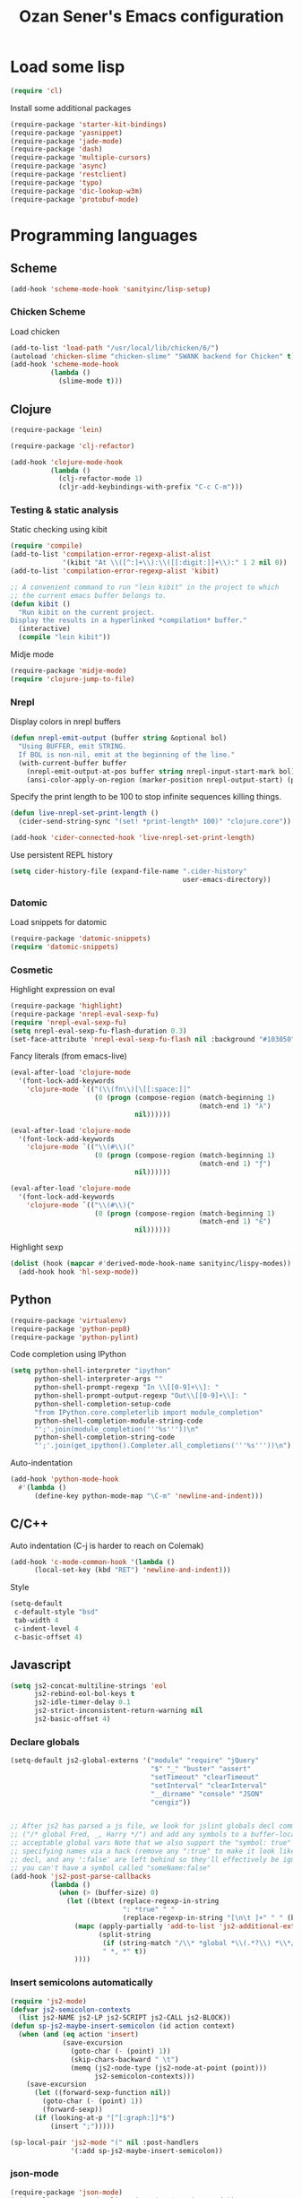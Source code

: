 #+TITLE: Ozan Sener's Emacs configuration
#+OPTIONS: num:nil ^:nil
* Load some lisp
#+BEGIN_SRC emacs-lisp
  (require 'cl)
#+END_SRC

Install some additional packages
#+BEGIN_SRC emacs-lisp
  (require-package 'starter-kit-bindings)
  (require-package 'yasnippet)
  (require-package 'jade-mode)
  (require-package 'dash)
  (require-package 'multiple-cursors)
  (require-package 'async)
  (require-package 'restclient)
  (require-package 'typo)
  (require-package 'dic-lookup-w3m)
  (require-package 'protobuf-mode)
#+END_SRC

* Programming languages
** Scheme
#+BEGIN_SRC emacs-lisp
  (add-hook 'scheme-mode-hook 'sanityinc/lisp-setup)
#+END_SRC
*** Chicken Scheme
Load chicken
#+BEGIN_SRC emacs-lisp
  (add-to-list 'load-path "/usr/local/lib/chicken/6/")
  (autoload 'chicken-slime "chicken-slime" "SWANK backend for Chicken" t)
  (add-hook 'scheme-mode-hook
            (lambda ()
              (slime-mode t)))
#+END_SRC

** Clojure
#+BEGIN_SRC emacs-lisp
  (require-package 'lein)
#+END_SRC

#+BEGIN_SRC emacs-lisp
  (require-package 'clj-refactor)

  (add-hook 'clojure-mode-hook
            (lambda ()
              (clj-refactor-mode 1)
              (cljr-add-keybindings-with-prefix "C-c C-m")))
#+END_SRC
*** Testing & static analysis
Static checking using kibit
#+BEGIN_SRC emacs-lisp
  (require 'compile)
  (add-to-list 'compilation-error-regexp-alist-alist
               '(kibit "At \\([^:]+\\):\\([[:digit:]]+\\):" 1 2 nil 0))
  (add-to-list 'compilation-error-regexp-alist 'kibit)

  ;; A convenient command to run "lein kibit" in the project to which
  ;; the current emacs buffer belongs to.
  (defun kibit ()
    "Run kibit on the current project.
  Display the results in a hyperlinked *compilation* buffer."
    (interactive)
    (compile "lein kibit"))
#+END_SRC

 Midje mode
#+BEGIN_SRC emacs-lisp
  (require-package 'midje-mode)
  (require 'clojure-jump-to-file)
#+END_SRC

*** Nrepl
Display colors in nrepl buffers
#+BEGIN_SRC emacs-lisp
  (defun nrepl-emit-output (buffer string &optional bol)
    "Using BUFFER, emit STRING.
    If BOL is non-nil, emit at the beginning of the line."
    (with-current-buffer buffer
      (nrepl-emit-output-at-pos buffer string nrepl-input-start-mark bol)
      (ansi-color-apply-on-region (marker-position nrepl-output-start) (point-max))))
#+END_SRC

Specify the print length to be 100 to stop infinite sequences killing things.
#+BEGIN_SRC emacs-lisp
  (defun live-nrepl-set-print-length ()
    (cider-send-string-sync "(set! *print-length* 100)" "clojure.core"))

  (add-hook 'cider-connected-hook 'live-nrepl-set-print-length)
#+END_SRC

Use persistent REPL history
#+BEGIN_SRC emacs-lisp
  (setq cider-history-file (expand-file-name ".cider-history"
                                             user-emacs-directory))
#+END_SRC

*** Datomic
Load snippets for datomic
#+BEGIN_SRC emacs-lisp
  (require-package 'datomic-snippets)
  (require 'datomic-snippets)
#+END_SRC

*** Cosmetic
Highlight expression on eval
#+BEGIN_SRC emacs-lisp
  (require-package 'highlight)
  (require-package 'nrepl-eval-sexp-fu)
  (require 'nrepl-eval-sexp-fu)
  (setq nrepl-eval-sexp-fu-flash-duration 0.3)
  (set-face-attribute 'nrepl-eval-sexp-fu-flash nil :background "#103050")
#+END_SRC

Fancy literals (from emacs-live)
#+BEGIN_SRC emacs-lisp
(eval-after-load 'clojure-mode
  '(font-lock-add-keywords
    'clojure-mode `(("(\\(fn\\)[\[[:space:]]"
                     (0 (progn (compose-region (match-beginning 1)
                                               (match-end 1) "λ")
                               nil))))))

(eval-after-load 'clojure-mode
  '(font-lock-add-keywords
    'clojure-mode `(("\\(#\\)("
                     (0 (progn (compose-region (match-beginning 1)
                                               (match-end 1) "ƒ")
                               nil))))))

(eval-after-load 'clojure-mode
  '(font-lock-add-keywords
    'clojure-mode `(("\\(#\\){"
                     (0 (progn (compose-region (match-beginning 1)
                                               (match-end 1) "∈")
                               nil))))))
#+END_SRC

Highlight sexp
#+BEGIN_SRC emacs-lisp
  (dolist (hook (mapcar #'derived-mode-hook-name sanityinc/lispy-modes))
    (add-hook hook 'hl-sexp-mode))
#+END_SRC

** Python
#+BEGIN_SRC emacs-lisp
  (require-package 'virtualenv)
  (require-package 'python-pep8)
  (require-package 'python-pylint)
#+END_SRC

Code completion using IPython
#+BEGIN_SRC emacs-lisp
  (setq python-shell-interpreter "ipython"
        python-shell-interpreter-args ""
        python-shell-prompt-regexp "In \\[[0-9]+\\]: "
        python-shell-prompt-output-regexp "Out\\[[0-9]+\\]: "
        python-shell-completion-setup-code
        "from IPython.core.completerlib import module_completion"
        python-shell-completion-module-string-code
        "';'.join(module_completion('''%s'''))\n"
        python-shell-completion-string-code
        "';'.join(get_ipython().Completer.all_completions('''%s'''))\n")
#+END_SRC

Auto-indentation
#+BEGIN_SRC emacs-lisp
  (add-hook 'python-mode-hook
    #'(lambda ()
        (define-key python-mode-map "\C-m" 'newline-and-indent)))
#+END_SRC

** C/C++
Auto indentation (C-j is harder to reach on Colemak)
#+BEGIN_SRC emacs-lisp
  (add-hook 'c-mode-common-hook '(lambda ()
        (local-set-key (kbd "RET") 'newline-and-indent)))
#+END_SRC

Style
#+BEGIN_SRC emacs-lisp
  (setq-default
   c-default-style "bsd"
   tab-width 4
   c-indent-level 4
   c-basic-offset 4)
#+END_SRC
** Javascript
#+BEGIN_SRC emacs-lisp
  (setq js2-concat-multiline-strings 'eol
        js2-rebind-eol-bol-keys t
        js2-idle-timer-delay 0.1
        js2-strict-inconsistent-return-warning nil
        js2-basic-offset 4)
#+END_SRC

*** Declare globals
#+BEGIN_SRC emacs-lisp
  (setq-default js2-global-externs '("module" "require" "jQuery"
                                     "$" "_" "buster" "assert"
                                     "setTimeout" "clearTimeout"
                                     "setInterval" "clearInterval"
                                     "__dirname" "console" "JSON"
                                     "cengiz"))


  ;; After js2 has parsed a js file, we look for jslint globals decl comment
  ;; ("/* global Fred, _, Harry */") and add any symbols to a buffer-local var of
  ;; acceptable global vars Note that we also support the "symbol: true" way of
  ;; specifying names via a hack (remove any ":true" to make it look like a plain
  ;; decl, and any ':false' are left behind so they'll effectively be ignored as
  ;; you can't have a symbol called "someName:false"
  (add-hook 'js2-post-parse-callbacks
            (lambda ()
              (when (> (buffer-size) 0)
                (let ((btext (replace-regexp-in-string
                              ": *true" " "
                              (replace-regexp-in-string "[\n\t ]+" " " (buffer-substring-no-properties 1 (buffer-size)) t t))))
                  (mapc (apply-partially 'add-to-list 'js2-additional-externs)
                        (split-string
                         (if (string-match "/\\* *global *\\(.*?\\) *\\*/" btext) (match-string-no-properties 1 btext) "")
                         " *, *" t))
                  ))))
#+END_SRC
*** Insert semicolons automatically
#+BEGIN_SRC emacs-lisp
  (require 'js2-mode)
  (defvar js2-semicolon-contexts
    (list js2-NAME js2-LP js2-SCRIPT js2-CALL js2-BLOCK))
  (defun sp-js2-maybe-insert-semicolon (id action context)
    (when (and (eq action 'insert)
               (save-excursion
                 (goto-char (- (point) 1))
                 (skip-chars-backward " \t")
                 (memq (js2-node-type (js2-node-at-point (point)))
                       js2-semicolon-contexts)))
      (save-excursion
        (let ((forward-sexp-function nil))
          (goto-char (- (point) 1))
          (forward-sexp))
        (if (looking-at-p "[^[:graph:]]*$")
            (insert ";")))))

  (sp-local-pair 'js2-mode "(" nil :post-handlers
                 '(:add sp-js2-maybe-insert-semicolon))
#+END_SRC

*** json-mode
#+BEGIN_SRC emacs-lisp
  (require-package 'json-mode)
  (add-to-list 'auto-mode-alist '("\\.json$" . json-mode))
#+END_SRC
*** Use lambda for anonymous functions
#+BEGIN_SRC emacs-lisp
  (font-lock-add-keywords
   'js2-mode `(("\\(function\\) *\\*?("
                (0 (progn (compose-region (match-beginning 1)
                                          (match-end 1) "\u0192")
                          nil)))))
#+END_SRC
*** Use right arrow for return in one-line functions
#+BEGIN_SRC emacs-lisp
  (font-lock-add-keywords
   'js2-mode `(("function *([^)]*) *{ *\\(return\\) "
                (0 (progn (compose-region (match-beginning 1)
                                          (match-end 1) "\u2190")
                          nil)))))
#+END_SRC
*** Refactoring
#+BEGIN_SRC emacs-lisp
  (require-package 'js2-refactor)
  (require 'js2-refactor)

  (defadvice js2r-inline-var (after reindent-buffer activate)
    (cleanup-buffer))

  (js2r-add-keybindings-with-prefix "C-c C-m")
  (define-key js2-mode-map (kbd "M-SPC") 'js2r--ensure-just-one-space)
#+END_SRC
*** Code completion and analysis using Tern
#+BEGIN_SRC emacs-lisp
  (require-package 'tern)
  (require-package 'tern-auto-complete)
  (require 'tern)

  (add-hook 'js2-mode-hook (lambda () (tern-mode t)))

  (eval-after-load 'tern
    '(progn
       (require 'tern-auto-complete)
       (tern-ac-setup)))
#+END_SRC

*** Use HTML mode to edit tags processed by JSX
#+BEGIN_SRC emacs-lisp
  (require-package 'multi-web-mode)
  (setq mweb-default-major-mode 'js2-mode)
  (setq mweb-filename-extensions '("js" "jsx"))
  (setq mweb-tags '((html-mode "([[:space:]\n]*<"
                               ">[[:space:]\n]*)")))
  (multi-web-global-mode 1)
  (diminish 'multi-web-mode)
  (setq sgml-basic-offset 2)
#+END_SRC

*** DWIM new line indentation

#+BEGIN_SRC emacs-lisp
  (defun osener/newline-and-indent ()
    "Open a new brace or bracket expression, with relevant newlines and indent. "
    (interactive)
    (if (or (and (looking-back "(") (looking-at ")"))
            (and (looking-back "{") (looking-at "}")))
        (progn
          (newline-and-indent)
          (newline-and-indent)
          (forward-line -1)
          (indent-according-to-mode))
      (newline-and-indent)))

  (define-key js2-mode-map (kbd "RET") 'osener/newline-and-indent)
#+END_SRC

** Scala
#+BEGIN_SRC emacs-lisp
  (require-package 'scala-mode2)

  (let ((default-directory "~/vcs/ensime"))
    (when (file-exists-p default-directory)
      (add-to-list 'load-path (expand-file-name "elisp/"))
      (require 'ensime)))
#+END_SRC
* Webdev
** Stylus
#+BEGIN_SRC emacs-lisp
  (require-package 'stylus-mode)
  (after-load 'auto-complete
    (add-hook 'stylus-mode-hook
              (lambda ()
                (ac-css-mode-setup)
                (rainbow-mode t))))
#+END_SRC
* Eshell
Great intro post for eshell, also the source of some of these settings:
http://www.masteringemacs.org/articles/2010/12/13/complete-guide-mastering-eshell/

** Change some defaults
#+BEGIN_SRC emacs-lisp
  (eval-after-load 'esh-opt
    '(progn
       (require 'em-prompt)
       (setq eshell-cmpl-ignore-case t)
       (setq eshell-prefer-lisp-functions t)
       (setq eshell-where-to-jump 'begin)
       (setq eshell-review-quick-commands nil)
       (setq eshell-smart-space-goes-to-end t)
       (setq eshell-directory-name
             (expand-file-name "./" (expand-file-name "eshell" user-emacs-directory)))))
#+END_SRC

** Convenience function for usage in a terminal emulator
This allows you to use eshell in a similar fashion to standard Unix
shells in a terminal emulator.

Call Emacs like this for an one-off eshell buffer:
emacsclient -a '' -t -e "(server-eshell)"
#+BEGIN_SRC emacs-lisp
  (defun server-eshell ()
    "Command to be called by emacs-client to start a new shell.

  A new eshell will be created. When the frame is closed, the buffer is
  deleted or the shell exits, then hooks will take care that the other
  actions happen. For example, when the frame is closed, then the buffer
  will be deleted and the client disconnected.

  Also creates a local binding of 'C-x #' to kill the buffer."
    (lexical-let ((buf (eshell t))
                  (client (first server-clients))
                  (frame (selected-frame)))
      (labels ((close (&optional arg)
                      (when (not (boundp 'cve/recurse))
                        (let ((cve/recurse t))
                          (delete-frame frame)
                          (kill-buffer buf)
                          (server-delete-client client)))))
        (add-hook 'eshell-exit-hook #'close t t)
        (add-hook 'delete-frame-functions #'close t t))
      (local-set-key (kbd "C-x #") (lambda () (interactive) (kill-buffer buf)))
      (delete-other-windows)
      nil))
#+END_SRC

** Quake-like eshell window
#+BEGIN_SRC emacs-lisp
  (require-package 'shell-pop)

  (setq shell-pop-window-position "bottom"
        shell-pop-window-height 50
        shell-pop-shell-type '("eshell" "*eshell*" (lambda () (eshell))))

  (global-set-key (kbd "<f8>") 'shell-pop)

#+END_SRC

** Easy way to open eshell in the directory of current buffer
[[https://github.com/technomancy/emacs-starter-kit/commit/c0e568d3c9940c9dd5241e4b49467723590fc2c2][From here]]
#+BEGIN_SRC emacs-lisp
(defun eshell-in-dir (&optional prompt)
  "Change the directory of an existing eshell to the directory of the file in
the current buffer or launch a new eshell if one isn't running. If the
current buffer does not have a file (e.g., a *scratch* buffer) launch or raise
eshell, as appropriate. Given a prefix arg, prompt for the destination
directory."
  (interactive "P")
  (let* ((original-buffer (current-buffer))
         (name (buffer-file-name))
         (dir (cond (prompt (read-directory-name "Directory: " nil nil t))
                    (name (file-name-directory name))
                    (t nil)))
         (buffers (delq nil (mapcar (lambda (buf)
                                      (with-current-buffer buf
                                        (when (eq 'eshell-mode major-mode)
                                          (buffer-name))))
                                    (buffer-list))))
         (buffer (cond ((eq 1 (length buffers)) (first buffers))
                       ((< 1 (length buffers)) (ido-completing-read
                                                "Eshell buffer: " buffers nil t
                                                nil nil (first buffers)))
                       (t (eshell)))))
    (with-current-buffer buffer
      (when dir
        (eshell/cd (list dir))
        (eshell-send-input))
      (end-of-buffer)
      (switch-to-buffer original-buffer)
      (shell-pop-up))))
#+END_SRC

** Clickable ls output
[[http://www.emacswiki.org/emacs/EshellEnhancedLS][From EmacsWiki]]
#+BEGIN_SRC emacs-lisp
  (eval-after-load "em-ls"
    '(progn
       (defun ted-eshell-ls-find-file-at-point (point)
         "RET on Eshell's `ls' output to open files."
         (interactive "d")
         (find-file
          (replace-regexp-in-string
           "[ \t\n]*$" ""
           (replace-regexp-in-string
            "^[ \t\n]*" ""
            (buffer-substring-no-properties
             (previous-single-property-change point 'help-echo)
             (next-single-property-change point 'help-echo))))))

       (defun pat-eshell-ls-find-file-at-mouse-click (event)
         "Middle click on Eshell's `ls' output to open files.
   From Patrick Anderson via the wiki."
         (interactive "e")
         (ted-eshell-ls-find-file-at-point (posn-point (event-end event))))

       (let ((map (make-sparse-keymap)))
         (define-key map (kbd "RET")      'ted-eshell-ls-find-file-at-point)
         (define-key map (kbd "<return>") 'ted-eshell-ls-find-file-at-point)
         (define-key map (kbd "<mouse-2>") 'pat-eshell-ls-find-file-at-mouse-click)
         (defvar ted-eshell-ls-keymap map))

       (defadvice eshell-ls-decorated-name (after ted-electrify-ls activate)
         "Eshell's `ls' now lets you click or RET on file names to open them."
         (add-text-properties 0 (length ad-return-value)
                              (list 'help-echo "RET, mouse-2: visit this file"
                                    'mouse-face 'highlight
                                    'keymap ted-eshell-ls-keymap)
                              ad-return-value)
         ad-return-value)))
#+END_SRC

** Colorize prompt on nonzero exit codes
#+BEGIN_SRC emacs-lisp
  (defface esk-eshell-error-prompt-face
    '((((class color) (background dark)) (:foreground "red" :bold t))
      (((class color) (background light)) (:foreground "red" :bold t)))
    "Face for nonzero prompt results"
    :group 'eshell-prompt)

  (add-hook 'eshell-after-prompt-hook
            (defun esk-eshell-exit-code-prompt-face ()
              (when (and eshell-last-command-status
                         (not (zerop eshell-last-command-status)))
                (let ((inhibit-read-only t))
                  (add-text-properties
                   (save-excursion (beginning-of-line) (point)) (point-max)
                   '(face esk-eshell-error-prompt-face))))))
#+END_SRC

** Misc commands
#+BEGIN_SRC emacs-lisp
  (defun eshell/cds ()
    "Change directory to the project's root."
    (eshell/cd (locate-dominating-file default-directory "src")))

  (defun eshell/cdl ()
    "Change directory to the project's root."
    (eshell/cd (locate-dominating-file default-directory "lib")))

  (defun eshell/cdg ()
    "Change directory to the project's root."
    (eshell/cd (locate-dominating-file default-directory ".git")))
#+END_SRC

* Term
Don't keep buffers with finished processes around
#+BEGIN_SRC emacs-lisp
  (defadvice term-sentinel (around my-advice-term-sentinel (proc msg))
    (if (memq (process-status proc) '(signal exit))
        (let ((buffer (process-buffer proc)))
          ad-do-it
          (kill-buffer buffer))
      ad-do-it))
  (ad-activate 'term-sentinel)
#+END_SRC

Yank into terminal with C-y
#+BEGIN_SRC emacs-lisp
  (add-hook 'term-mode-hook
            (lambda () (define-key term-raw-map (kbd "C-y") 'term-paste)))
#+END_SRC

Increase max buffer size
#+BEGIN_SRC emacs-lisp
  (add-hook 'term-mode-hook
            (lambda ()
              (setq term-buffer-maximum-size 10000)))
#+END_SRC

Multi-term
#+BEGIN_SRC emacs-lisp
  (require-package 'multi-term)

  (setq multi-term-program "/usr/local/bin/fish")

  (add-hook 'term-mode-hook
            (lambda ()
              (setq term-bind-key-alist
                    (append term-bind-key-alist
                            '(("M-[" . multi-term-prev)
                              ("M-]" . multi-term-next)
                              ("M-d" . term-send-forward-kill-word)
                              ("M-DEL" . term-send-forward-kill-word)
                              ("C-DEL" . term-send-forward-kill-word)
                              ("M-<backspace>" . term-send-backward-kill-word)
                              ("C-<backspace>" . term-send-backward-kill-word)
                              ("M-<right>" . term-send-forward-word)
                              ("C-<right>" . term-send-forward-word)
                              ("M-<left>" . term-send-backward-word)
                              ("C-<left>" . term-send-backward-word))))))
#+END_SRC

* Dired
Toggleable verbosity
#+BEGIN_SRC emacs-lisp
  (require-package 'dired-details)
  (require-package 'dired-details+)

  (require 'dired-details+)
  (setq-default dired-details-hidden-string "--- ")
#+END_SRC

Custom ls invocation
#+BEGIN_SRC emacs-lisp
  (setq dired-listing-switches
        "-aGhlvF --group-directories-first --time-style=long-iso")
#+END_SRC

Try guessing dired targets
#+BEGIN_SRC emacs-lisp
  (setq dired-dwim-target t)
#+END_SRC

Don't ask before doing recursive copies
#+BEGIN_SRC emacs-lisp
  (setq dired-recursive-copies 'always)
#+END_SRC

Display changed files
#+BEGIN_SRC emacs-lisp
  (add-hook 'dired-mode-hook 'diff-hl-dired-mode)
#+END_SRC

* Navigation
Goto line with feedback
#+BEGIN_SRC emacs-lisp
  (global-set-key [remap goto-line] 'goto-line-with-feedback)

  (defun goto-line-with-feedback ()
    "Show line numbers temporarily, while prompting for the line number input"
    (interactive)
    (if (and (boundp 'linum-mode)
             linum-mode)
        (call-interactively 'goto-line)
      (unwind-protect
          (progn
            (linum-mode 1)
            (call-interactively 'goto-line))
        (linum-mode -1))))
#+END_SRC

Project explorer
#+BEGIN_SRC emacs-lisp
  (require-package 'project-explorer)
  (autoload 'project-explorer-open "project-explorer"
    "Show or create the project explorer for the current project." t)
  (autoload 'project-explorer-helm "project-explorer"
    "Browse the project using helm." t)
  (setq pe/omit-regex "^\\.\\|^#\\|~$\\|^node_modules$")

  (global-set-key (kbd "s-t") 'project-explorer-helm)
#+END_SRC

* Window management
Popwin
#+BEGIN_SRC emacs-lisp
  (require-package 'popwin)

  (require 'popwin)
  (setq display-buffer-function 'popwin:display-buffer)

  (setq popwin:special-display-config
        '(("*Help*" :height 30 :stick t)
          ("*Completions*" :noselect t)
          ("*compilation*" :noselect t)
          ("*Messages*" :height 30)
          ("*Directory*" :noselect t)
          ("*Packages*" :height 30)
          ("\\*Slime Description.*" :noselect t :regexp t :height 30)
          ("*magit-commit*" :noselect t :height 40 :width 80)
          ("*magit-diff*" :noselect t :height 40 :width 80)
          ("*magit-edit-log*" :noselect t :height 15 :width 80)
          ("\\*Slime Inspector.*" :regexp t :height 30)
          ("*Ido Completions*" :noselect t :height 30)
          ("\\*ansi-term\\*.*" :regexp t :height 30)
          ("*shell*" :height 30)
          ("*gists*" :height 30)
          ("*sldb.*":regexp t :height 30)
          ("*nrepl-error*" :noselect t)))
#+END_SRC
Rotate windows
#+BEGIN_SRC emacs-lisp
  (defun rotate-windows ()
    "Rotate your windows"
    (interactive)
    (cond ((not (> (count-windows)1))
           (message "You can't rotate a single window!"))
          (t
           (setq i 1)
           (setq numWindows (count-windows))
           (while  (< i numWindows)
             (let* (
                    (w1 (elt (window-list) i))
                    (w2 (elt (window-list) (+ (% i numWindows) 1)))

                    (b1 (window-buffer w1))
                    (b2 (window-buffer w2))

                    (s1 (window-start w1))
                    (s2 (window-start w2))
                    )
               (set-window-buffer w1  b2)
               (set-window-buffer w2 b1)
               (set-window-start w1 s2)
               (set-window-start w2 s1)
               (setq i (1+ i)))))))
#+END_SRC

Toggle window split
#+BEGIN_SRC emacs-lisp
  (defun toggle-window-split ()
    (interactive)
    (if (= (count-windows) 2)
        (let* ((this-win-buffer (window-buffer))
               (next-win-buffer (window-buffer (next-window)))
               (this-win-edges (window-edges (selected-window)))
               (next-win-edges (window-edges (next-window)))
               (this-win-2nd (not (and (<= (car this-win-edges)
                                           (car next-win-edges))
                                       (<= (cadr this-win-edges)
                                           (cadr next-win-edges)))))
               (splitter
                (if (= (car this-win-edges)
                       (car (window-edges (next-window))))
                    'split-window-horizontally
                  'split-window-vertically)))
          (delete-other-windows)
          (let ((first-win (selected-window)))
            (funcall splitter)
            (if this-win-2nd (other-window 1))
            (set-window-buffer (selected-window) this-win-buffer)
            (set-window-buffer (next-window) next-win-buffer)
            (select-window first-win)
            (if this-win-2nd (other-window 1))))))
#+END_SRC

Easy window navigation using M-1..M-0
#+BEGIN_SRC emacs-lisp
  (require-package 'window-numbering)
  (window-numbering-mode t)
#+END_SRC

Keybindings
#+BEGIN_SRC emacs-lisp
  (global-set-key (kbd "C-x -") 'rotate-windows)
  (global-set-key (kbd "C-x C--") 'toggle-window-split)
  (global-unset-key (kbd "C-x C-+")) ;; don't zoom like this
#+END_SRC

#+BEGIN_SRC emacs-lisp
  (defun toggle-fullscreen ()
    "Toggle full screen"
    (interactive)
    (set-frame-parameter
     nil 'fullscreen
     (when (not (frame-parameter nil 'fullscreen)) 'fullboth)))

  (global-set-key (kbd "<f11>") 'toggle-fullscreen)
#+END_SRC

* Chat
** ERC
Unique nick colorization
#+BEGIN_SRC emacs-lisp
  (require-package 'erc-hl-nicks)
#+END_SRC

Disable trailing whitespace in ERC buffers
#+BEGIN_SRC emacs-lisp
  (add-hook 'erc-mode-hook (lambda ()
                                (setq show-trailing-whitespace nil)))
#+END_SRC

* Helm
#+BEGIN_SRC emacs-lisp
  (require-package 'helm)
  (require-package 'helm-swoop)

  (require 'helm-config)
#+END_SRC

Keybindings
#+BEGIN_SRC emacs-lisp
  (global-set-key (kbd "<f1>") 'helm-mini)
  (global-set-key (kbd "M-i") 'helm-swoop)
  (global-set-key (kbd "M-I") 'helm-swoop-back-to-last-point)
  (define-key org-mode-map (kbd "C-x TAB") 'helm-org-headlines)
#+END_SRC

* Git
Toggle whitespace in magit-status buffers
#+BEGIN_SRC emacs-lisp
  (require 'magit)

  (defun magit-toggle-whitespace ()
    (interactive)
    (if (member "-w" magit-diff-options)
        (magit-dont-ignore-whitespace)
      (magit-ignore-whitespace)))

  (defun magit-ignore-whitespace ()
    (interactive)
    (add-to-list 'magit-diff-options "-w")
    (magit-refresh))

  (defun magit-dont-ignore-whitespace ()
    (interactive)
    (setq magit-diff-options (remove "-w" magit-diff-options))
    (magit-refresh))

  (define-key magit-status-mode-map (kbd "W") 'magit-toggle-whitespace)
#+END_SRC

Add keybinding for toggling --no-merges in log view
#+BEGIN_SRC emacs-lisp
  (eval-after-load 'magit-key-mode
    '(magit-key-mode-insert-switch 'logging "-l" "No merges" "--no-merges"))
#+END_SRC

Diff-hl mode
#+BEGIN_SRC emacs-lisp
  (require-package 'diff-hl)
  (global-diff-hl-mode t)
#+END_SRC

Style-checking for git commit messages
#+BEGIN_SRC emacs-lisp
  (require-package 'git-commit-mode)
#+END_SRC

Misc
#+BEGIN_SRC emacs-lisp
  (setq magit-diff-refine-hunk 'all)
#+END_SRC

* OSX related tweaks
Input related tweaks
#+BEGIN_SRC emacs-lisp
  (when *is-a-mac*
    (setq mac-command-modifier 'super)
    (setq mac-option-modifier 'meta)
    (setq mouse-wheel-scroll-amount '(0.001)))
#+END_SRC

* Cosmetic changes
Set default font
#+BEGIN_SRC emacs-lisp
  (if *is-a-mac*
      (add-to-list 'default-frame-alist
                   '(font . "Akkurat-Mono-13"))
    (add-to-list 'default-frame-alist
                 '(font . "Akkurat-Mono-11")))
#+END_SRC

Set Unicode font
#+BEGIN_SRC emacs-lisp
  (set-fontset-font "fontset-default" 'unicode (if *is-a-mac* "Menlo" "Symbola"))
#+END_SRC

Disable bold faces
#+BEGIN_SRC emacs-lisp
  (mapc
   (lambda (face)
     (set-face-attribute face nil :weight 'normal :underline nil))
   (face-list))
#+END_SRC

Use proportional fonts in mode-line
#+BEGIN_SRC emacs-lisp
  (run-at-time "1 sec" nil
               (lambda ()
                 (set-face-attribute 'mode-line nil
                                     :family (if *is-a-mac* "Muli" "Muli-Regular"))))
#+END_SRC

Use UTF-8 bullets on org-mode buffers
#+BEGIN_SRC emacs-lisp
  (require-package 'org-bullets)
  (add-hook 'org-mode-hook (lambda () (org-bullets-mode 1)))
#+END_SRC

Fontify code blocks in org-mode buffers
#+BEGIN_SRC emacs-lisp
  (setq org-src-fontify-natively t)
#+END_SRC

Turn on `org-indent-mode' on startup
#+BEGIN_SRC emacs-lisp
  (setq org-startup-indented t)
#+END_SRC

Parse ansi color escape codes in compilation-mode buffers
#+BEGIN_SRC emacs-lisp
  (require 'ansi-color)
  (defun colorize-compilation-buffer ()
    (toggle-read-only)
    (ansi-color-apply-on-region (point-min) (point-max))
    (toggle-read-only))
  (add-hook 'compilation-filter-hook 'colorize-compilation-buffer)
#+END_SRC

Use different background colors for even and odd lines in some modes.
#+BEGIN_SRC emacs-lisp
  (require-package 'stripe-buffer)

  (add-hook 'dired-mode-hook 'stripe-listify-buffer)
  (add-hook 'emms-playlist-mode-hook 'stripe-listify-buffer)
  (add-hook 'org-mode-hook 'turn-on-stripe-table-mode)
#+END_SRC

* Misc Emacs modes
M-x find-file http://en.wikipedia.org/wiki/Main_Page
#+BEGIN_SRC emacs-lisp
  (url-handler-mode t)
#+END_SRC

** Smartparens
#+BEGIN_SRC emacs-lisp
  (require-package 'smartparens)
  (setq sp-base-key-bindings 'paredit)
  (smartparens-global-strict-mode t)
  (diminish 'smartparens-mode)
  (require 'smartparens-config)
#+END_SRC

** Convenient bookmarking using bm
#+BEGIN_SRC emacs-lisp
  (require-package 'bm)

  (global-set-key (kbd "<M-f2>") 'bm-toggle)
  (global-set-key (kbd "<f2>")   'bm-next)
  (global-set-key (kbd "<S-f2>") 'bm-previous)
  (global-set-key (kbd "<left-fringe> <mouse-1>") 'bm-toggle-mouse)
  (global-set-key (kbd "<left-fringe> <wheel-down>") 'bm-next-mouse)
  (global-set-key (kbd "<left-fringe> <wheel-up>") 'bm-previous-mouse)
#+END_SRC

** Browsers
#+BEGIN_SRC emacs-lisp
  (require-package 'w3m)
  (setq w3m-command "/usr/local/bin/w3m")
  (setq browse-url-browser-function 'browse-url-default-browser)
#+END_SRC

** Disable hl-line-mode
#+BEGIN_SRC emacs-lisp
  (remove-hook 'prog-mode-hook 'esk-turn-on-hl-line-mode)
#+END_SRC

** ag
Editable buffer
#+BEGIN_SRC emacs-lisp
  (require-package 'wgrep-ack)
  (add-hook 'ag-mode-hook 'wgrep-ack-and-a-half-setup)
  (setq wgrep-auto-save-buffer t)
  (setq wgrep-enable-key "w")
  (setq wgrep-change-readonly-file t)
#+END_SRC

** Shell
Use fish shell
#+BEGIN_SRC emacs-lisp
  (setq explicit-shell-file-name "/usr/local/bin/fish")
#+END_SRC

Get the PATH from fish
#+BEGIN_SRC emacs-lisp
  (if (and (not (getenv "TERM_PROGRAM"))
           (executable-find "/usr/local/bin/fish"))
      (let ((path (split-string
                   (shell-command-to-string
                    "/usr/local/bin/fish -c \"printf \\\"\\\$PATH\\\"\"")
                   " ")))
        (setq exec-path path)
        (setenv "PATH" (mapconcat 'identity path ":"))))
#+END_SRC

** Snippets
#+BEGIN_SRC emacs-lisp
  (yas-global-mode 1)
#+END_SRC

#+BEGIN_SRC emacs-lisp
  (diminish 'yas-minor-mode)
#+END_SRC

*** Helper functions
JavaScript [[https://github.com/magnars/.emacs.d/blob/master/defuns/snippet-helpers.el][(From here)]]
#+BEGIN_SRC emacs-lisp
  (defun js-method-p ()
    (save-excursion
      (word-search-backward "function")
      (looking-back ": ")))

  (defun js-function-declaration-p ()
    (save-excursion
      (word-search-backward "function")
      (looking-back "^\\s *")))

  (defun snippet--function-punctuation ()
    (if (js-method-p)
        (when (not (looking-at "[ \n\t\r]*}"))
          (insert ","))
      (unless (js-function-declaration-p)
        (if (looking-at "$") (insert ";")))))

  (defun snippet--function-name ()
    (if (js-function-declaration-p) "name" ""))
#+END_SRC

** Slate configuration language
#+BEGIN_SRC emacs-lisp
  (require 'slate-config-mode)
#+END_SRC

** EMMS
#+BEGIN_SRC emacs-lisp
  (require-package 'emms)

  (autoload 'emms-browser "emms-browser"
    "Launch or switch to the EMMS Browser." t)
  (autoload 'emms "emms-playlist-mode"
    "Switch to the current emms-playlist buffer." t)

  (eval-after-load "emms"
    `(progn
       (emms-devel)
       (emms-default-players)

       (if (require 'emms-info-libtag nil t)
           (add-to-list 'emms-info-functions 'emms-info-libtag
                        nil 'eq))
       (require 'emms-mark nil t)

       (require 'emms-history)
       (emms-history-load)

       ;; swap time and other track info
       (let ((new-global-mode-string nil))
         (while (and (not (memq (car global-mode-string)
                                '(emms-mode-line-string
                                  emms-playing-time-string)))
                     global-mode-string)
           (push (car global-mode-string) new-global-mode-string)
           (setq global-mode-string (cdr global-mode-string)))
         (setq global-mode-string
               (nconc (nreverse new-global-mode-string)
                      '(emms-playing-time-string
                        emms-mode-line-string))))
       (add-hook 'emms-player-started-hook 'emms-show)


       (defun my-emms-covers (dir type)
         "Choose album cover in DIR deppending on TYPE.
          Small cover should be less than 80000 bytes.
          Medium - less than 120000 bytes."
         (let* ((pics (directory-files-and-attributes
                       dir t "\\.\\(jpe?g\\|png\\|gif\\|bmp\\)$" t))
                (pic (car pics))
                (pic-size (nth 8 pic)))
           (let (temp)
             (cond
              ((eq type 'small)
               (while (setq temp (cadr pics))
                 (let ((temp-size (nth 8 temp)))
                   (if (< temp-size pic-size)
                       (setq pic temp
                             pic-size temp-size)))
                 (setq pics (cdr pics)))
               (if (<= (or pic-size 80001) 80000)
                   (car pic)))
              ((eq type 'medium)
               (if (and pic (setq temp (cadr pics)))
                   (progn
                     (setq pics (cdr pics))
                     (let ((temp-size (nth 8 temp)))
                       (let ((small temp)
                             (small-size temp-size))
                         (if (< pic-size small-size)
                             (setq small pic
                                   small-size pic-size
                                   pic temp
                                   pic-size temp-size))
                         (while (setq temp (cadr pics))
                           (setq temp-size (nth 8 temp))
                           (cond
                            ((< temp-size small-size)
                             (setq pic small
                                   pic-size small-size
                                   small temp
                                   small-size temp-size))
                            ((< temp-size pic-size)
                             (setq pic temp
                                   pic-size temp-size)))
                           (setq pics (cdr pics)))
                         (car (if (<= pic-size 120000) pic
                                small)))))
                 (car pic)))
              ((eq type 'large)
               (while (setq temp (cadr pics))
                 (let ((temp-size (nth 8 temp)))
                   (if (> temp-size pic-size)
                       (setq pic temp
                             pic-size temp-size)))
                 (setq pics (cdr pics)))
               (car pic))))))

       (setq emms-show-format "🎵 %s"
             emms-mode-line-format "%s"
             emms-playing-time-display-format "🎵 %s "
             emms-source-file-default-directory "~/Music"
             emms-browser-covers 'my-emms-covers)

       (require 'emms-player-mplayer)
       (define-emms-simple-player mplayer '(file url)
         (regexp-opt '(".ogg" ".mp3" ".wav" ".mpg" ".mpeg" ".wmv" ".wma"
                       ".mov" ".avi" ".divx" ".ogm" ".asf" ".mkv" "http://" "mms://"
                       ".rm" ".rmvb" ".mp4" ".flac" ".vob" ".m4a" ".flv" ".ogv" ".pls"))
         "mplayer" "-slave" "-quiet" "-really-quiet" "-fullscreen")

       (require 'emms-info-metaflac)
       (add-to-list 'emms-info-functions 'emms-info-metaflac nil 'eq)

       (global-set-key (kbd "C-c p") 'emms-pause)
       (global-set-key (kbd "C-c s") 'emms-stop)


       ;; track info ticker
       (defun string-shift-left (str &optional offset)
         "Shift STR content to the left OFFSET characters."
         (or offset (setq offset 1))
         (let ((str-len (length str)))
           (if (< offset str-len)
               (concat (substring-no-properties str offset)
                       (substring-no-properties str 0 offset))
             str)))

       (defun emms-tick-mode-line-description (offset)
         "Tick emms track description OFFSET characters."
         (setq emms-mode-line-string
               (string-shift-left emms-mode-line-string offset)))

       (defvar *my-emms-ticker* nil
         "Timer for current track info ticker.")

       (defun emms-track-ticker-start ()
         "Start ticking current TRACK info."
         (or *my-emms-ticker*
             (setq *my-emms-ticker*
                   (run-at-time t 2
                                'emms-tick-mode-line-description 5))))

       (defun emms-track-ticker-stop ()
         "Stop ticking current TRACK info."
         (when *my-emms-ticker*
           (cancel-timer *my-emms-ticker*)
           (setq *my-emms-ticker* nil)))


       (add-hook 'emms-player-started-hook 'emms-track-ticker-start)
       (add-hook 'emms-player-stopped-hook 'emms-track-ticker-stop)
       (add-hook 'emms-player-finished-hook 'emms-track-ticker-stop)
       (add-hook 'emms-player-paused-hook
                 (lambda () "Start/Stop track ticker."
                   (if *my-emms-ticker*
                       (emms-track-ticker-stop)
                     (emms-track-ticker-start))))))
#+END_SRC
** Browse documentation using Dash
#+BEGIN_SRC emacs-lisp
  (defun define-dash-docset (mode-hook prefix)
    (add-hook mode-hook `(lambda () (setq dash-at-point-docset ,prefix))))

  (when *is-a-mac*
    (require-package 'dash-at-point)
    (make-variable-buffer-local 'dash-at-point-docset)
    (define-dash-docset 'c-mode-hook "c")
    (define-dash-docset 'c++-mode-hook "cpp")
    (define-dash-docset 'clojure-mode-hook "clojure")
    (define-dash-docset 'js2-mode-hook "js")
    (define-dash-docset 'emacs-lisp-mode-hook "elisp")
    (define-dash-docset 'yaml-mode-hook "ansible")
    (global-set-key "\C-cd" 'dash-at-point))
#+END_SRC

** Jenkins integration
#+BEGIN_SRC emacs-lisp
  (require-package 'butler)
  (require 'butler)
#+END_SRC

** Guide-key
#+BEGIN_SRC emacs-lisp
  (require-package 'guide-key)
  (setq guide-key/guide-key-sequence '("C-x r" "C-x 4" "C-x v" "C-x 8"))
  (guide-key-mode t)
  (diminish 'guide-key-mode)
  (setq guide-key/recursive-key-sequence-flag t)
  (setq guide-key/popup-window-position 'bottom)
  (setq guide-key/idle-delay 0.0)

#+END_SRC
** Which-function
#+BEGIN_SRC emacs-lisp
  (which-function-mode 1)
#+END_SRC

** Deft
#+BEGIN_SRC emacs-lisp
  (require-package 'deft)

  (setq deft-directory "~/Dropbox/Documents"
        deft-extension "org"
        deft-text-mode 'org-mode
        deft-use-filename-as-title t)

  (global-set-key (kbd "<f9>") 'deft)
#+END_SRC

* Misc keybindings
Quick way to open a link
#+BEGIN_SRC emacs-lisp
  (global-set-key "\C-cb" 'org-open-at-point-global)
#+END_SRC

Switch to previous buffer
#+BEGIN_SRC emacs-lisp
  (global-set-key "\M-O" 'mode-line-other-buffer)
#+END_SRC

* Misc tweaks
Use system Trash
#+BEGIN_SRC emacs-lisp
  (setq delete-by-moving-to-trash t)
#+END_SRC

No bell whatsoever please
#+BEGIN_SRC emacs-lisp
  (setq visual-bell nil)
  (setq ring-bell-function 'ignore)
#+END_SRC

Disable show-trailing-whitespace in some modes
#+BEGIN_SRC emacs-lisp
  (dolist (hook '(erc-mode-hook
                  term-mode-hook
                  eshell-mode-hook
                  nrepl-mode-hook
                  inferior-python-mode-hook
                  inferior-emacs-lisp-mode
                  helm-update-hook
                  slime-repl-mode-hook
                  mu4e-main-mode-hook
                  mu4e-headers-mode-hook
                  mu4e-view-mode-hook
                  jabber-roster-mode-hook
                  jabber-chat-mode-hook
                  jabber-browse-mode-hook))
    (add-hook hook (lambda () (setq show-trailing-whitespace nil))))
#+END_SRC

Disable yasnippet in some modes
#+BEGIN_SRC emacs-lisp
  (add-hook 'term-mode-hook (lambda()
                  (yas-minor-mode -1)))
#+END_SRC

Wrap lines longer than 79 characters
#+BEGIN_SRC emacs-lisp
  (setq-default fill-column 79)
#+END_SRC

Set tmp dir to ~/.emacs.d/tmp
#+BEGIN_SRC emacs-lisp
  (setq temporary-file-directory (expand-file-name "tmp/" user-emacs-directory))

  (make-directory temporary-file-directory t)

  (setq backup-directory-alist
        `((".*" . ,temporary-file-directory)))
  (setq auto-save-file-name-transforms
        `((".*" ,temporary-file-directory t)))
#+END_SRC

Cleanup buffers before saving
#+BEGIN_SRC emacs-lisp
  (defun untabify-buffer ()
    (interactive)
    (untabify (point-min) (point-max)))

  (defun indent-buffer ()
    (interactive)
    (indent-region (point-min) (point-max)))

  (defun cleanup-buffer-safe ()
    "Perform a bunch of safe operations on the whitespace content of a buffer.
  Does not indent buffer, because it is used for a before-save-hook, and that
  might be bad."
    (interactive)
    (delete-trailing-whitespace)
    (set-buffer-file-coding-system 'utf-8))

  (defun cleanup-buffer ()
    "Perform a bunch of operations on the whitespace content of a buffer.
  Including indent-buffer, which should not be called automatically on save."
    (interactive)
    (cleanup-buffer-safe)
    (untabify-buffer)
    (indent-buffer))

  (add-hook 'before-save-hook 'cleanup-buffer-safe)

  (global-set-key (kbd "C-c n") 'cleanup-buffer)
  (global-set-key (kbd "C-c C-<return>") 'delete-blank-lines)
#+END_SRC

